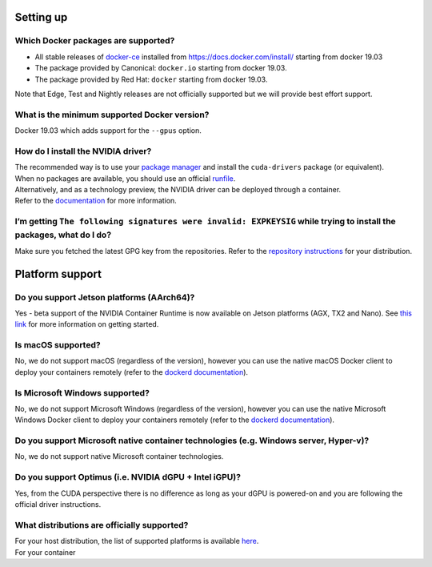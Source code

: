Setting up
----------

Which Docker packages are supported?
^^^^^^^^^^^^^^^^^^^^^^^^^^^^^^^^^^^^

-  All stable releases of `docker-ce`_ installed from
   https://docs.docker.com/install/ starting from docker 19.03
-  The package provided by Canonical: ``docker.io`` starting from docker
   19.03.
-  The package provided by Red Hat: ``docker`` starting from docker
   19.03.

Note that Edge, Test and Nightly releases are not officially supported
but we will provide best effort support.

What is the minimum supported Docker version?
^^^^^^^^^^^^^^^^^^^^^^^^^^^^^^^^^^^^^^^^^^^^^

Docker 19.03 which adds support for the ``--gpus`` option.

How do I install the NVIDIA driver?
^^^^^^^^^^^^^^^^^^^^^^^^^^^^^^^^^^^

| The recommended way is to use your `package manager`_ and install the
  ``cuda-drivers`` package (or equivalent).
| When no packages are available, you should use an official
  `runfile`_.

| Alternatively, and as a technology preview, the NVIDIA driver can be
  deployed through a container.
| Refer to the `documentation`_ for more information.

I’m getting ``The following signatures were invalid: EXPKEYSIG`` while trying to install the packages, what do I do?
^^^^^^^^^^^^^^^^^^^^^^^^^^^^^^^^^^^^^^^^^^^^^^^^^^^^^^^^^^^^^^^^^^^^^^^^^^^^^^^^^^^^^^^^^^^^^^^^^^^^^^^^^^^^^^^^^^^^

Make sure you fetched the latest GPG key from the repositories. Refer to
the `repository instructions`_ for your distribution.

Platform support
----------------

Do you support Jetson platforms (AArch64)?
^^^^^^^^^^^^^^^^^^^^^^^^^^^^^^^^^^^^^^^^^^

Yes - beta support of the NVIDIA Container Runtime is now available on
Jetson platforms (AGX, TX2 and Nano). See `this link`_ for more
information on getting started.

Is macOS supported?
^^^^^^^^^^^^^^^^^^^

No, we do not support macOS (regardless of the version), however you can
use the native macOS Docker client to deploy your containers remotely
(refer to the `dockerd documentation`_).

Is Microsoft Windows supported?
^^^^^^^^^^^^^^^^^^^^^^^^^^^^^^^

No, we do not support Microsoft Windows (regardless of the version),
however you can use the native Microsoft Windows Docker client to deploy
your containers remotely (refer to the `dockerd documentation`_).

Do you support Microsoft native container technologies (e.g. Windows server, Hyper-v)?
^^^^^^^^^^^^^^^^^^^^^^^^^^^^^^^^^^^^^^^^^^^^^^^^^^^^^^^^^^^^^^^^^^^^^^^^^^^^^^^^^^^^^^

No, we do not support native Microsoft container technologies.

Do you support Optimus (i.e. NVIDIA dGPU + Intel iGPU)?
^^^^^^^^^^^^^^^^^^^^^^^^^^^^^^^^^^^^^^^^^^^^^^^^^^^^^^^

Yes, from the CUDA perspective there is no difference as long as your
dGPU is powered-on and you are following the official driver
instructions.

What distributions are officially supported?
^^^^^^^^^^^^^^^^^^^^^^^^^^^^^^^^^^^^^^^^^^^^

| For your host distribution, the list of supported platforms is
  available `here`_.
| For your container

.. _docker-ce: https://docs.docker.com/release-notes/docker-ce/
.. _package manager: http://docs.nvidia.com/cuda/cuda-installation-guide-linux/index.html#package-manager-installation
.. _runfile: http://www.nvidia.com/object/unix.html
.. _documentation: https://github.com/NVIDIA/nvidia-docker/wiki/Driver-containers-(EXPERIMENTAL)
.. _repository instructions: https://nvidia.github.io/nvidia-docker/
.. _this link: https://github.com/NVIDIA/nvidia-docker/wiki/NVIDIA-Container-Runtime-on-Jetson
.. _dockerd documentation: https://docs.docker.com/engine/reference/commandline/dockerd/#description
.. _here: http://docs.nvidia.com/cuda/cuda-installation-guide-linux/index.html#system-requirements

